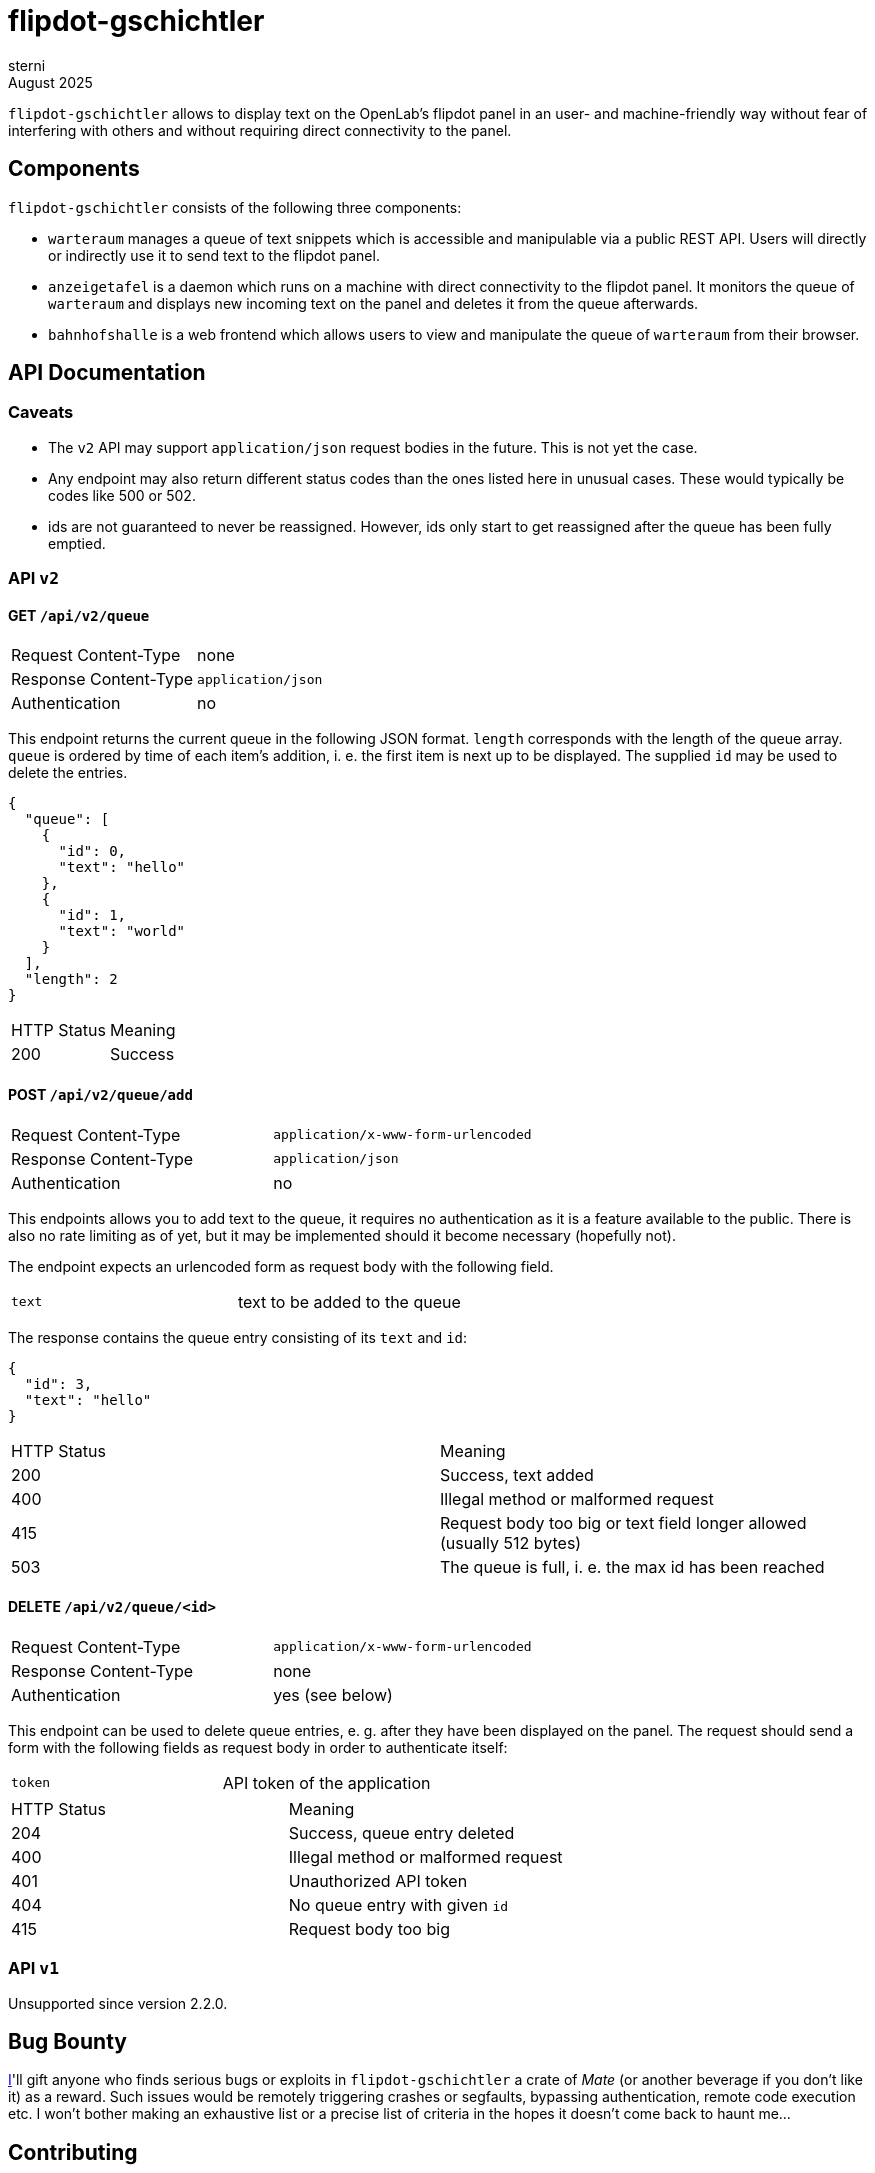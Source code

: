 flipdot-gschichtler
===================
sterni
August 2025

`flipdot-gschichtler` allows to display text on the OpenLab's
flipdot panel in an user- and machine-friendly way without
fear of interfering with others and without requiring direct
connectivity to the panel.

Components
----------

`flipdot-gschichtler` consists of the following three components:

- `warteraum` manages a queue of text snippets which is accessible and
  manipulable via a public REST API. Users will directly or indirectly
  use it to send text to the flipdot panel.
- `anzeigetafel` is a daemon which runs on a machine with direct
  connectivity to the flipdot panel. It monitors the queue of
  `warteraum` and displays new incoming text on the panel and
  deletes it from the queue afterwards.
- `bahnhofshalle` is a web frontend which allows users to view and
  manipulate the queue of `warteraum` from their browser.

API Documentation
-----------------

Caveats
~~~~~~~

* The `v2` API may support `application/json` request bodies in
  the future. This is not yet the case.
* Any endpoint may also return different status codes than the
  ones listed here in unusual cases. These would typically
  be codes like 500 or 502.
* ids are not guaranteed to never be reassigned. However,
  ids only start to get reassigned after the queue has been
  fully emptied.

API `v2`
~~~~~~~~

GET `/api/v2/queue`
^^^^^^^^^^^^^^^^^^^

|=============================================
| Request Content-Type  | none
| Response Content-Type | `application/json`
| Authentication        | no
|=============================================

This endpoint returns the current queue in the
following JSON format. `length` corresponds with
the length of the queue array. `queue` is ordered
by time of each item's addition, i. e. the first
item is next up to be displayed. The supplied `id`
may be used to delete the entries.

-------------------------
{
  "queue": [
    {
      "id": 0,
      "text": "hello"
    },
    {
      "id": 1,
      "text": "world"
    }
  ],
  "length": 2
}
-------------------------

|====================================
| HTTP Status  | Meaning
| 200          | Success
|====================================

POST `/api/v2/queue/add`
^^^^^^^^^^^^^^^^^^^^^^^^

|=============================================
| Request Content-Type  | `application/x-www-form-urlencoded`
| Response Content-Type | `application/json`
| Authentication        | no
|=============================================

This endpoints allows you to add text to the queue,
it requires no authentication as it is a feature
available to the public. There is also no rate
limiting as of yet, but it may be implemented should
it become necessary (hopefully not).

The endpoint expects an urlencoded form as request
body with the following field.

|=============================================
| `text` | text to be added to the queue
|=============================================

The response contains the queue entry consisting
of its `text` and `id`:

----------------------
{
  "id": 3,
  "text": "hello"
}
----------------------

|=============================================
| HTTP Status  | Meaning
| 200          | Success, text added
| 400          | Illegal method or malformed request
| 415          | Request body too big or text field longer allowed (usually 512 bytes)
| 503          | The queue is full, i. e. the max id has been reached
|=============================================

DELETE `/api/v2/queue/<id>`
^^^^^^^^^^^^^^^^^^^^^^^^^^^

|=============================================
| Request Content-Type  | `application/x-www-form-urlencoded`
| Response Content-Type | none
| Authentication        | yes (see below)
|=============================================

This endpoint can be used to delete queue entries, e. g. after
they have been displayed on the panel. The request should send
a form with the following fields as request body in order to
authenticate itself:

|=============================================
| `token` | API token of the application
|=============================================

|=============================================
| HTTP Status  | Meaning
| 204          | Success, queue entry deleted
| 400          | Illegal method or malformed request
| 401          | Unauthorized API token
| 404          | No queue entry with given `id`
| 415          | Request body too big
|=============================================

API `v1`
~~~~~~~

Unsupported since version 2.2.0.

Bug Bounty
----------

https://github.com/sternenseemann[I]'ll gift anyone who finds serious
bugs or exploits in `flipdot-gschichtler` a crate of _Mate_ (or another
beverage if you don't like it) as a reward. Such issues would be remotely
triggering crashes or segfaults, bypassing authentication, remote code
execution etc. I won't bother making an exhaustive list or a precise
list of criteria in the hopes it doesn't come back to haunt me…

Contributing
------------

Help is welcome! Some things that remain to be done:

* More “funny” bits for the web frontend
  (hint: see `const subjects` in `main.es6`)
* Important: Documentation. Annoying sterni into doing it is also helping.
* Make `warteraum` accept `application/json` request bodies for the `v2`
  API using http://www.catb.org/~esr/microjson/[microjson] (?).
* Polish the web frontend, test across browsers
* Refresh queue regularly in the web frontend
* Write more tests
* Full Unicode support by using Unifont on the flipdots
* A completely new feature you thought of

Building
--------

warteraum
~~~~~~~~~

Requirements:

* a C99 compiler
* GNU make
* https://www.tarsnap.com/scrypt.html[`libscrypt-kdf`]

------------------------
cd warteraum
make
------------------------

bahnhofshalle
~~~~~~~~~~~~~

To build `bahnhofshalle` you need GNU make and https://esbuild.github.io/[esbuild].
One way to obtain both is to run `nix-shell -A bahnhofshalle` from the repository's
root. To build, use the following commands:

------------------------
cd bahnhofshalle
make
firefox index.html # for local development where only js needs to be rebuilt

make dist
firefox dist/index.html # properly minified distribution
------------------------

Note that all requests are sent using a `same-origin` policy,
so you need to configure a reverse proxy to serve the web
frontend and API simuntaneously for testing. You may take
inspiration from the `nginx` configuration in
`nixos/flipdot-gschichtler.nix`.

A note on vendoring
~~~~~~~~~~~~~~~~~~~

To ease the submodule hassle, dependencies that are inconvenient to
handle via a package manager are vendored or added as a
https://www.atlassian.com/git/tutorials/git-subtree[git subtree].
To avoid confusion these are located under `third_party` exclusively.

Also be aware that different licensing terms may apply to code under
this directory.

Nix packages
~~~~~~~~~~~~

`default.nix` provides the following nix derivations which are
ready to be installed:

* `warteraum`: standard clang/glibc build of warteraum
* `warteraum-static`: statically linked build of warteraum
  using gcc and musl (used for the systemd service so we
  can restrict file system access)
* `bahnhofshalle`
* `anzeigetafel`

Configuration
~~~~~~~~~~~~~

`nixos/flipdot-gschichtler.nix` provides a NixOS module which
defines `services.flipdot-gschichtler` to conveniently set up
the server side with `warteraum` and `bahnhofshalle` behind
a nginx reverse proxy. A minimal `configuration.nix` utilizing
it could look like this:

---------------
{ pkgs, ... }:

{
  imports = [
    /path/to/flipdot-gschichtler/nixos/flipdot-gschichtler.nix
  ];

  services.flipdot-gschichtler = {
    enable = true;
    virtualHost = "flipdot.openlab-augsburg.de";
    tokensFile = "/var/secrets/flipdot-gschichtler/tokens";
    saltFile = "/var/secrets/flipdot-gschichtler/salt";
    # if you want to change the derivations to use
    # packages = {
    #   warteraum = …;
    #   bahnhofshalle = …;
    # };
  };

  services.nginx.enable = true;
  security.acme = {
    ....
  };
}
---------------

warteraum
^^^^^^^^^

`warteraum` is configured via environment variables (which the NixOS
module utilizes):

* `WARTERAUM_SALT_FILE`: A file containing random data to use as salt
* `WARTERAUM_TOKENS_FILE`: API tokens hashed using `scrypt`

To generate the tokens file, `warteraum` ships a utility tool.
Setting up auth works like this:

-------------------
$ head -c 512 /dev/urandom > $WARTERAUM_SALT_FILE
$ hashtoken $WARTERAUM_SALT_FILE token1 >> $WARTERAUM_TOKENS_FILE
$ hashtoken $WARTERAUM_SALT_FILE token2 >> $WARTERAUM_TOKENS_FILE
-------------------

Now `warteraum` would accept “token1” and “token2” when authenticating.
Note that `hashtoken` only supports appending tokens in a
convenient fashion at the moment. Removing tokens is quite cumbersome
and only possible with a knowledge of `warteraum` internals.

Changelog
---------

2.2.0 (unreleased)
~~~~~~~~~~~~~~~~~~

* `warteraum`
** Remove support for the `v1` API completely.
** Additions to and deletions from the queue are logged to stderr now.
   Note that queued strings aren't escaped before logging, so whatever
   reads `warteraum`'s stderr should be able to deal with untrusted
   input.

2.1.0
~~~~~

* `warteraum`
** Limit size of request bodies to prevent DoS attacks
** Trim whitespace on input text
** Instead of compiling in salt and tokens, read them from the
   files specified via the `WARTERAUM_SALT_FILE` and
   `WARTERAUM_TOKENS_FILE` environment variables.
* NixOS module
** Reflect change to `warteraum` by using `saltFile` and
   `tokensFile` respectively over the previous `salt` and
   `tokens`.
** Fix sandboxing in `nixos/flipdot-gschichtler.nix`: Now only
   the secret files and the nix store will be readable to the
   `warteraum` process.
** Allow changing `bahnhofshalle` and `warteraum` derivation
   to use via `packages`.
** Don't require `flipdot-gschichtler` to be passed as module
   argument, instead import directly from file system (unless
   a non-default derivation is configured).
* `bahnhofshalle`
** Switch to `esbuild`, requiring ES6 support in the browser as a result.
* `clients/py`: release Python client library for flipdot-gschichtler

2.0.0
~~~~~

https://github.com/openlab-aux/flipdot-gschichtler/tree/2.0.0[Browse code]

* Replace `admin` and `web` frontends with pure EcmaScript
  frontend `bahnhofshalle`
* Replace `web` API implementation with `warteraum`
* Rename `flipper` to `anzeigetafel`, port to Python 3
* API:
** Move endpoints from `/` to `/api/v1/`
** `/api/v1/queue/add` HTML response changes, since no longer
   used by the frontend (except when no JavaScript is available)
** Add cleaned up version of the API as `/api/v2`. This one is used
   by `bahnhofshalle` and `anzeigetafel` and should be utilized by
   clients going forward.
* Deployment:
** Implement API/Frontend deployment as a NixOS service

1.0.0
~~~~~

https://github.com/openlab-aux/flipdot-gschichtler/tree/1.0.0[Browse code]

Initial Version: Flask and Python 2.7 based web interface.
